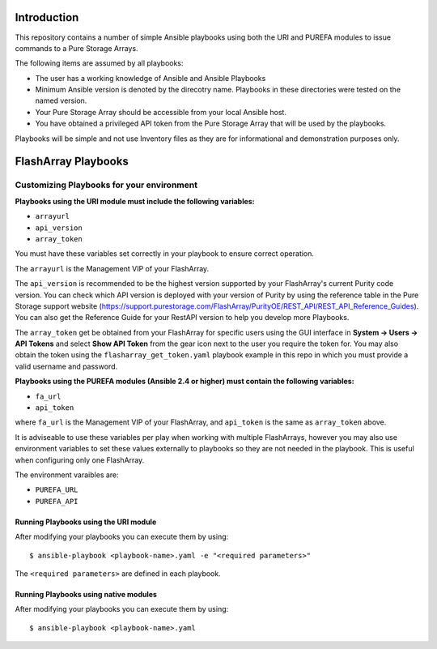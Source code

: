 ============
Introduction
============

This repository contains a number of simple Ansible playbooks using both the
URI and PUREFA modules to issue commands to a Pure Storage Arrays.

The following items are assumed by all playbooks:

-  The user has a working knowledge of Ansible and Ansible Playbooks

-  Minimum Ansible version is denoted by the direcotry name. Playbooks in these directories
   were tested on the named version. 

-  Your Pure Storage Array should be accessible from your local
   Ansible host.

-  You have obtained a privileged API token from the Pure Storage
   Array that will be used by the playbooks.

Playbooks will be simple and not use Inventory files as they are for
informational and demonstration purposes only.

====================
FlashArray Playbooks
====================
Customizing Playbooks for your environment
------------------------------------------

**Playbooks using the URI module must include the following variables:**

-  ``arrayurl``

-  ``api_version``

-  ``array_token``

You must have these variables set correctly in your playbook to ensure 
correct operation.

The ``arrayurl`` is the Management VIP of your FlashArray. 

The ``api_version`` is recommended to be the highest version supported by 
your FlashArray's current Purity code version. You can check which API version
is deployed with your version of Purity by using the reference table in the
Pure Storage support website (https://support.purestorage.com/FlashArray/PurityOE/REST_API/REST_API_Reference_Guides).
You can also get the Reference Guide for your RestAPI version to help you
develop more Playbooks.

The ``array_token`` get be obtained from your FlashArray for specific users
using the GUI interface in **System -> Users -> API Tokens** and select **Show API Token** from the
gear icon next to the user you require the token for. You may also obtain the token
using the ``flasharray_get_token.yaml`` playbook example in this repo in which you must provide a valid username
and password.

**Playbooks using the PUREFA modules (Ansible 2.4 or higher) must contain the following variables:**

- ``fa_url``

- ``api_token``

where ``fa_url`` is the Management VIP of your FlashArray, and ``api_token`` is the same as ``array_token`` above.

It is adviseable to use these variables per play when working with multiple FlashArrays, however you may also
use environment variables to set these values externally to playbooks so they are not needed in the playbook.
This is useful when configuring only one FlashArray. 

The environment varaibles are:

- ``PUREFA_URL``

- ``PUREFA_API``

Running Playbooks using the URI module
======================================

After modifying your playbooks you can execute them by using::

  $ ansible-playbook <playbook-name>.yaml -e "<required parameters>"

The ``<required parameters>`` are defined in each playbook.

Running Playbooks using native modules
======================================

After modifying your playbooks you can execute them by using::

  $ ansible-playbook <playbook-name>.yaml
